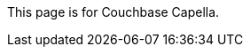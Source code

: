 This
ifdef::page-topic-type[{page-topic-type}]
ifndef::page-topic-type[page]
is for Couchbase Capella.
ifdef::flag-devex-escape-hatch[]
// hide-escape-hatch enables authors to override the escape hatch for individual pages
ifndef::hide-escape-hatch[For Couchbase Server, see xref:server:guides:{docname}.adoc[].]
endif::flag-devex-escape-hatch[]